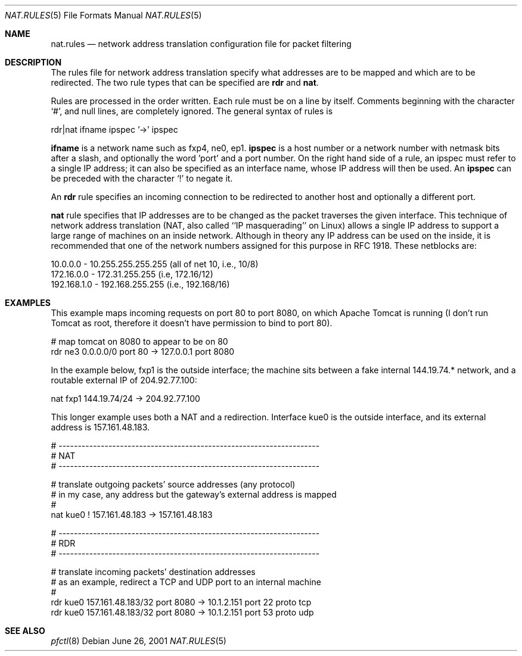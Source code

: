 .\"	$OpenBSD: pf.nat.5,v 1.2 2001/06/26 00:54:57 ian Exp $
.\"
.\" Copyright (c) 2001 Ian Darwin.  All rights reserved.
.\"
.\" Redistribution and use in source and binary forms, with or without
.\" modification, are permitted provided that the following conditions
.\" are met:
.\" 1. Redistributions of source code must retain the above copyright
.\"    notice, this list of conditions and the following disclaimer.
.\" 2. Redistributions in binary form must reproduce the above copyright
.\"    notice, this list of conditions and the following disclaimer in the
.\"    documentation and/or other materials provided with the distribution.
.\" 3. The name of the author may not be used to endorse or promote products
.\"    derived from this software without specific prior written permission.
.\"
.\" THIS SOFTWARE IS PROVIDED BY THE AUTHOR ``AS IS'' AND ANY EXPRESS OR
.\" IMPLIED WARRANTIES, INCLUDING, BUT NOT LIMITED TO, THE IMPLIED WARRANTIES
.\" OF MERCHANTABILITY AND FITNESS FOR A PARTICULAR PURPOSE ARE DISCLAIMED.
.\" IN NO EVENT SHALL THE AUTHOR BE LIABLE FOR ANY DIRECT, INDIRECT,
.\" INCIDENTAL, SPECIAL, EXEMPLARY, OR CONSEQUENTIAL DAMAGES (INCLUDING, BUT
.\" NOT LIMITED TO, PROCUREMENT OF SUBSTITUTE GOODS OR SERVICES; LOSS OF USE,
.\" DATA, OR PROFITS; OR BUSINESS INTERRUPTION) HOWEVER CAUSED AND ON ANY
.\" THEORY OF LIABILITY, WHETHER IN CONTRACT, STRICT LIABILITY, OR TORT
.\" (INCLUDING NEGLIGENCE OR OTHERWISE) ARISING IN ANY WAY OUT OF THE USE OF
.\" THIS SOFTWARE, EVEN IF ADVISED OF THE POSSIBILITY OF SUCH DAMAGE.
.\"
.Dd June 26, 2001
.Dt NAT.RULES 5
.Os
.Sh NAME
.Nm nat.rules
.Nd network address translation configuration file for packet filtering
.Sh DESCRIPTION
The rules file for network address translation specify what addresses
are to be mapped and which are to be redirected.
The two rule types that can be specified are 
.Li rdr 
and
.Li nat .
.Pp
Rules are processed in the order written.
Each rule must be on a line by itself.
Comments beginning with the character `#', and null lines, are
completely ignored.
The general syntax of rules is
.Bd -literal
rdr|nat ifname ipspec '->' ipspec
.Ed
.Pp
.Li ifname
is a network name such as fxp4, ne0, ep1.
.Li ipspec
is a host number or a network number with netmask bits after a slash,
and optionally the word 'port' and a port number.
On the right hand side of a rule, an ipspec must refer to a single
IP address; it can also be specified as an
interface name, whose IP address will then be used.
An
.Li ipspec
can be preceded with the character `!' to negate it.
.Pp
An
.Li rdr 
rule specifies an incoming connection to be redirected
to another host and optionally a different port.
.Pp
.A
.Li nat
rule specifies that IP addresses are to be changed as the 
packet traverses the given interface. This technique of network
address translation (NAT, also called ``IP masquerading'' on Linux)
allows a single IP address to support a large range of machines on
an inside network.
Although in theory any IP address can be used on the inside,
it is recommended that one of the network numbers assigned
for this purpose in RFC 1918. These netblocks are:
.Bd -literal
10.0.0.0    - 10.255.255.255.255 (all of net 10, i.e., 10/8)
172.16.0.0  - 172.31.255.255 (i.e, 172.16/12)
192.168.1.0 - 192.168.255.255 (i.e., 192.168/16)
.Ed
.Sh EXAMPLES
This example maps incoming requests on port 80 to port 8080, on
which Apache Tomcat is running (I don't run Tomcat as root, therefore it
doesn't have permission to bind to port 80).
.Bd -literal
# map tomcat on 8080 to appear to be on 80
rdr ne3 0.0.0.0/0 port 80 -> 127.0.0.1 port 8080
.Ed
.Pp
In the example below, fxp1 is the outside interface; the machine sits between a
fake internal 144.19.74.* network, and a routable external IP of 204.92.77.100:
.Bd -literal
nat fxp1 144.19.74/24 -> 204.92.77.100
.Ed
.Pp
This longer example uses both a NAT and a redirection. Interface
kue0 is the outside interface, and its external address is 157.161.48.183.
.Bd -literal
# --------------------------------------------------------------------
# NAT
# --------------------------------------------------------------------

# translate outgoing packets' source addresses (any protocol)
# in my case, any address but the gateway's external address is mapped
#
nat kue0 ! 157.161.48.183 -> 157.161.48.183

# --------------------------------------------------------------------
# RDR
# --------------------------------------------------------------------

# translate incoming packets' destination addresses
# as an example, redirect a TCP and UDP port to an internal machine
#
rdr kue0 157.161.48.183/32 port 8080 -> 10.1.2.151 port 22 proto tcp
rdr kue0 157.161.48.183/32 port 8080 -> 10.1.2.151 port 53 proto udp
.Ed
.Sh SEE ALSO
.Xr pfctl 8
